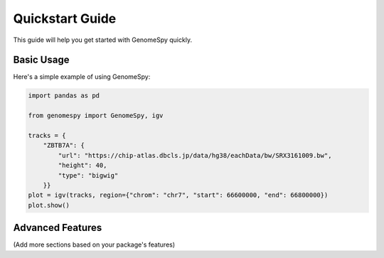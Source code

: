 Quickstart Guide
==============

This guide will help you get started with GenomeSpy quickly.

Basic Usage
----------

Here's a simple example of using GenomeSpy:

.. code-block:: python

    import pandas as pd

    from genomespy import GenomeSpy, igv

    tracks = {
        "ZBTB7A": {
            "url": "https://chip-atlas.dbcls.jp/data/hg38/eachData/bw/SRX3161009.bw",
            "height": 40,
            "type": "bigwig"
        }}
    plot = igv(tracks, region={"chrom": "chr7", "start": 66600000, "end": 66800000})
    plot.show()

Advanced Features
---------------

(Add more sections based on your package's features) 